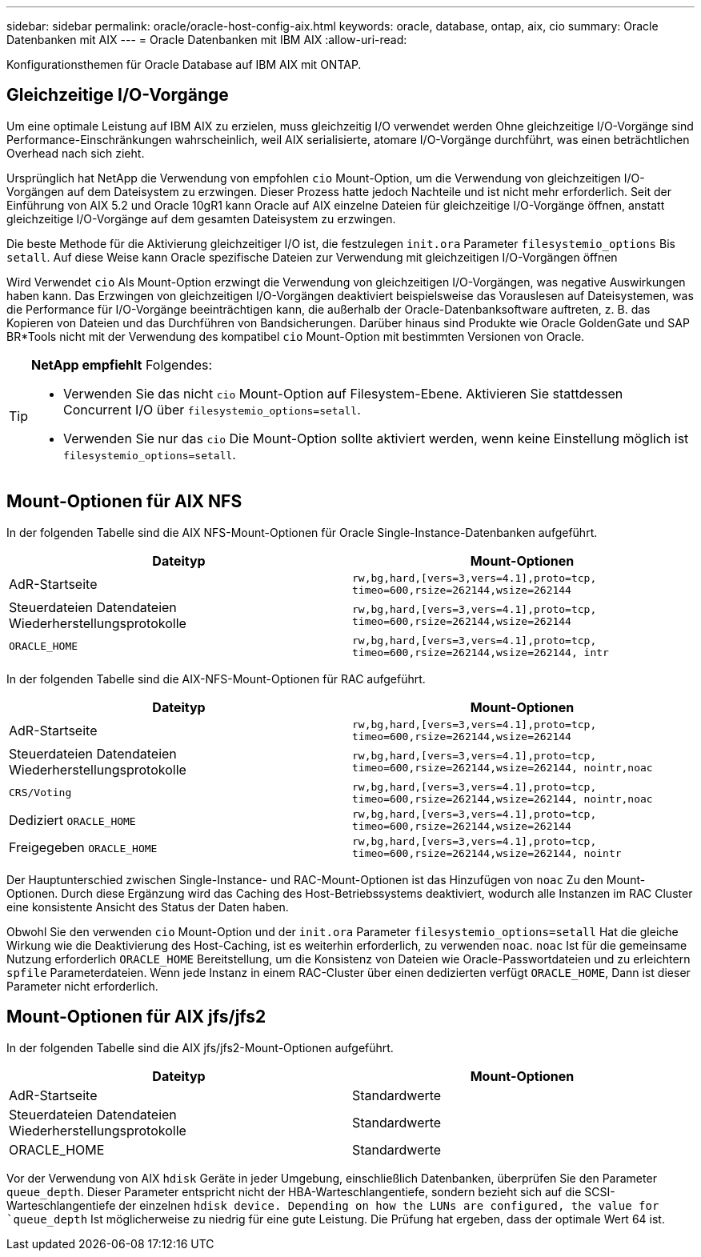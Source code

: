 ---
sidebar: sidebar 
permalink: oracle/oracle-host-config-aix.html 
keywords: oracle, database, ontap, aix, cio 
summary: Oracle Datenbanken mit AIX 
---
= Oracle Datenbanken mit IBM AIX
:allow-uri-read: 


[role="lead"]
Konfigurationsthemen für Oracle Database auf IBM AIX mit ONTAP.



== Gleichzeitige I/O-Vorgänge

Um eine optimale Leistung auf IBM AIX zu erzielen, muss gleichzeitig I/O verwendet werden Ohne gleichzeitige I/O-Vorgänge sind Performance-Einschränkungen wahrscheinlich, weil AIX serialisierte, atomare I/O-Vorgänge durchführt, was einen beträchtlichen Overhead nach sich zieht.

Ursprünglich hat NetApp die Verwendung von empfohlen `cio` Mount-Option, um die Verwendung von gleichzeitigen I/O-Vorgängen auf dem Dateisystem zu erzwingen. Dieser Prozess hatte jedoch Nachteile und ist nicht mehr erforderlich. Seit der Einführung von AIX 5.2 und Oracle 10gR1 kann Oracle auf AIX einzelne Dateien für gleichzeitige I/O-Vorgänge öffnen, anstatt gleichzeitige I/O-Vorgänge auf dem gesamten Dateisystem zu erzwingen.

Die beste Methode für die Aktivierung gleichzeitiger I/O ist, die festzulegen `init.ora` Parameter `filesystemio_options` Bis `setall`. Auf diese Weise kann Oracle spezifische Dateien zur Verwendung mit gleichzeitigen I/O-Vorgängen öffnen

Wird Verwendet `cio` Als Mount-Option erzwingt die Verwendung von gleichzeitigen I/O-Vorgängen, was negative Auswirkungen haben kann. Das Erzwingen von gleichzeitigen I/O-Vorgängen deaktiviert beispielsweise das Vorauslesen auf Dateisystemen, was die Performance für I/O-Vorgänge beeinträchtigen kann, die außerhalb der Oracle-Datenbanksoftware auftreten, z. B. das Kopieren von Dateien und das Durchführen von Bandsicherungen. Darüber hinaus sind Produkte wie Oracle GoldenGate und SAP BR*Tools nicht mit der Verwendung des kompatibel `cio` Mount-Option mit bestimmten Versionen von Oracle.

[TIP]
====
*NetApp empfiehlt* Folgendes:

* Verwenden Sie das nicht `cio` Mount-Option auf Filesystem-Ebene. Aktivieren Sie stattdessen Concurrent I/O über `filesystemio_options=setall`.
* Verwenden Sie nur das `cio` Die Mount-Option sollte aktiviert werden, wenn keine Einstellung möglich ist `filesystemio_options=setall`.


====


== Mount-Optionen für AIX NFS

In der folgenden Tabelle sind die AIX NFS-Mount-Optionen für Oracle Single-Instance-Datenbanken aufgeführt.

|===
| Dateityp | Mount-Optionen 


| AdR-Startseite | `rw,bg,hard,[vers=3,vers=4.1],proto=tcp,
timeo=600,rsize=262144,wsize=262144` 


| Steuerdateien
Datendateien
Wiederherstellungsprotokolle | `rw,bg,hard,[vers=3,vers=4.1],proto=tcp,
timeo=600,rsize=262144,wsize=262144` 


| `ORACLE_HOME` | `rw,bg,hard,[vers=3,vers=4.1],proto=tcp,
timeo=600,rsize=262144,wsize=262144,
intr` 
|===
In der folgenden Tabelle sind die AIX-NFS-Mount-Optionen für RAC aufgeführt.

|===
| Dateityp | Mount-Optionen 


| AdR-Startseite | `rw,bg,hard,[vers=3,vers=4.1],proto=tcp,
timeo=600,rsize=262144,wsize=262144` 


| Steuerdateien
Datendateien
Wiederherstellungsprotokolle | `rw,bg,hard,[vers=3,vers=4.1],proto=tcp,
timeo=600,rsize=262144,wsize=262144,
nointr,noac` 


| `CRS/Voting` | `rw,bg,hard,[vers=3,vers=4.1],proto=tcp,
timeo=600,rsize=262144,wsize=262144,
nointr,noac` 


| Dediziert `ORACLE_HOME` | `rw,bg,hard,[vers=3,vers=4.1],proto=tcp,
timeo=600,rsize=262144,wsize=262144` 


| Freigegeben `ORACLE_HOME` | `rw,bg,hard,[vers=3,vers=4.1],proto=tcp,
timeo=600,rsize=262144,wsize=262144,
nointr` 
|===
Der Hauptunterschied zwischen Single-Instance- und RAC-Mount-Optionen ist das Hinzufügen von `noac` Zu den Mount-Optionen. Durch diese Ergänzung wird das Caching des Host-Betriebssystems deaktiviert, wodurch alle Instanzen im RAC Cluster eine konsistente Ansicht des Status der Daten haben.

Obwohl Sie den verwenden `cio` Mount-Option und der `init.ora` Parameter `filesystemio_options=setall` Hat die gleiche Wirkung wie die Deaktivierung des Host-Caching, ist es weiterhin erforderlich, zu verwenden `noac`. `noac` Ist für die gemeinsame Nutzung erforderlich `ORACLE_HOME` Bereitstellung, um die Konsistenz von Dateien wie Oracle-Passwortdateien und zu erleichtern `spfile` Parameterdateien. Wenn jede Instanz in einem RAC-Cluster über einen dedizierten verfügt `ORACLE_HOME`, Dann ist dieser Parameter nicht erforderlich.



== Mount-Optionen für AIX jfs/jfs2

In der folgenden Tabelle sind die AIX jfs/jfs2-Mount-Optionen aufgeführt.

|===
| Dateityp | Mount-Optionen 


| AdR-Startseite | Standardwerte 


| Steuerdateien
Datendateien
Wiederherstellungsprotokolle | Standardwerte 


| ORACLE_HOME | Standardwerte 
|===
Vor der Verwendung von AIX `hdisk` Geräte in jeder Umgebung, einschließlich Datenbanken, überprüfen Sie den Parameter `queue_depth`. Dieser Parameter entspricht nicht der HBA-Warteschlangentiefe, sondern bezieht sich auf die SCSI-Warteschlangentiefe der einzelnen `hdisk device. Depending on how the LUNs are configured, the value for `queue_depth` Ist möglicherweise zu niedrig für eine gute Leistung. Die Prüfung hat ergeben, dass der optimale Wert 64 ist.
